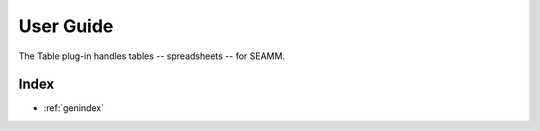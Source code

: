 .. _user-guide:

**********
User Guide
**********
The Table plug-in handles tables -- spreadsheets -- for SEAMM.

..
   The following sections cover accessing and controlling this functionality.

   .. toctree::
      :maxdepth: 2
      :titlesonly:

Index
=====

* :ref:`genindex`
